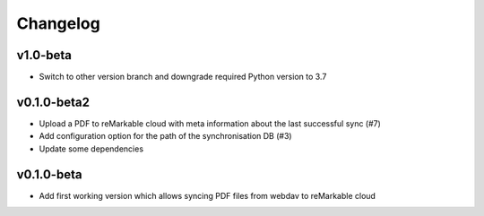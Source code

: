 Changelog
=========

v1.0-beta
---------
* Switch to other version branch and downgrade required Python version to 3.7

v0.1.0-beta2
------------
* Upload a PDF to reMarkable cloud with meta information about the last successful sync (#7)
* Add configuration option for the path of the synchronisation DB (#3)
* Update some dependencies

v0.1.0-beta
-----------
* Add first working version which allows syncing PDF files from webdav to reMarkable cloud